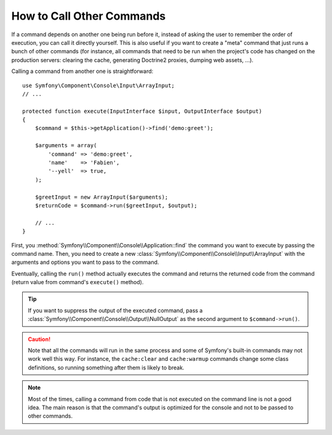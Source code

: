How to Call Other Commands
==========================

If a command depends on another one being run before it, instead of asking the
user to remember the order of execution, you can call it directly yourself.
This is also useful if you want to create a "meta" command that just runs a
bunch of other commands (for instance, all commands that need to be run when
the project's code has changed on the production servers: clearing the cache,
generating Doctrine2 proxies, dumping web assets, ...).

Calling a command from another one is straightforward::

    use Symfony\Component\Console\Input\ArrayInput;
    // ...

    protected function execute(InputInterface $input, OutputInterface $output)
    {
        $command = $this->getApplication()->find('demo:greet');

        $arguments = array(
            'command' => 'demo:greet',
            'name'    => 'Fabien',
            '--yell'  => true,
        );

        $greetInput = new ArrayInput($arguments);
        $returnCode = $command->run($greetInput, $output);

        // ...
    }

First, you :method:`Symfony\\Component\\Console\\Application::find` the
command you want to execute by passing the command name. Then, you need to create
a new :class:`Symfony\\Component\\Console\\Input\\ArrayInput` with the arguments
and options you want to pass to the command.

Eventually, calling the ``run()`` method actually executes the command and
returns the returned code from the command (return value from command's
``execute()`` method).

.. tip::

    If you want to suppress the output of the executed command, pass a
    :class:`Symfony\\Component\\Console\\Output\\NullOutput` as the second
    argument to ``$command->run()``.

.. caution::

    Note that all the commands will run in the same process and some of Symfony's
    built-in commands may not work well this way. For instance, the ``cache:clear``
    and ``cache:warmup`` commands change some class definitions, so running
    something after them is likely to break.

.. note::

    Most of the times, calling a command from code that is not executed on the
    command line is not a good idea. The main reason is that the command's
    output is optimized for the console and not to be passed to other commands.

.. ready: no
.. revision: e44f62290